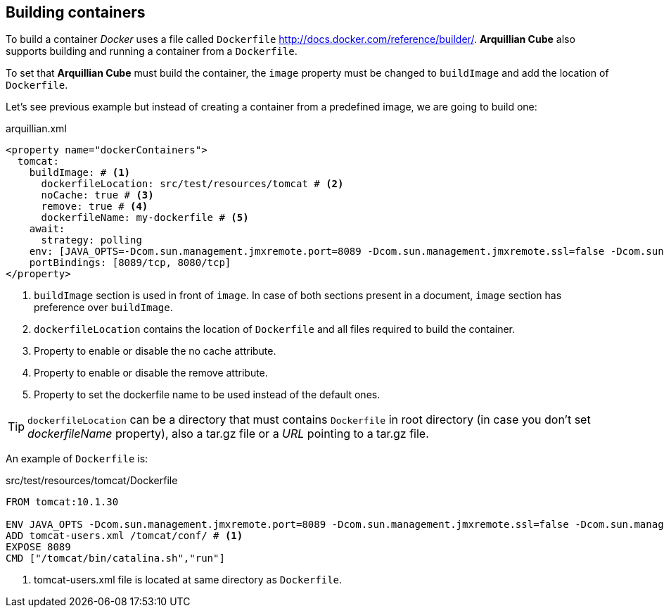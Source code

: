 == Building containers

To build a container _Docker_ uses a file called `Dockerfile` http://docs.docker.com/reference/builder/.
*Arquillian Cube* also supports building and running a container from a `Dockerfile`.

To set that *Arquillian Cube* must build the container, the `image` property must be changed to `buildImage` and add the location of `Dockerfile`.

Let's see previous example but instead of creating a container from a predefined image, we are going to build one:

[source, yaml]
.arquillian.xml
----
<property name="dockerContainers">
  tomcat:
    buildImage: # <1>
      dockerfileLocation: src/test/resources/tomcat # <2>
      noCache: true # <3>
      remove: true # <4>
      dockerfileName: my-dockerfile # <5>
    await:
      strategy: polling
    env: [JAVA_OPTS=-Dcom.sun.management.jmxremote.port=8089 -Dcom.sun.management.jmxremote.ssl=false -Dcom.sun.management.jmxremote.authenticate=false]
    portBindings: [8089/tcp, 8080/tcp]
</property>
----
<1> `buildImage` section is used in front of `image`. In case of both sections present in a document, `image` section has preference over `buildImage`.
<2> `dockerfileLocation` contains the location of `Dockerfile` and all files required to build the container.
<3> Property to enable or disable the no cache attribute.
<4> Property to enable or disable the remove attribute.
<5> Property to set the dockerfile name to be used instead of the default ones.

TIP: `dockerfileLocation` can be a directory that must contains `Dockerfile` in root directory (in case you don't set _dockerfileName_ property), also a +tar.gz+ file or a _URL_ pointing to a +tar.gz+ file.

An example of `Dockerfile` is:

[source, properties]
.src/test/resources/tomcat/Dockerfile
----
FROM tomcat:10.1.30

ENV JAVA_OPTS -Dcom.sun.management.jmxremote.port=8089 -Dcom.sun.management.jmxremote.ssl=false -Dcom.sun.management.jmxremote.authenticate=false
ADD tomcat-users.xml /tomcat/conf/ # <1>
EXPOSE 8089
CMD ["/tomcat/bin/catalina.sh","run"]
----
<1> +tomcat-users.xml+ file is located at same directory as `Dockerfile`.
